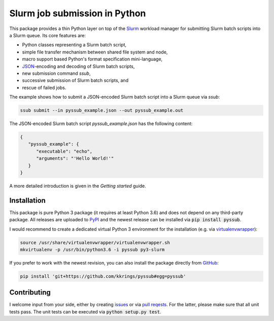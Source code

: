 Slurm job submission in Python
==============================

This package provides a thin Python layer on top of the `Slurm`_ workload
manager for submitting Slurm batch scripts into a Slurm queue. Its core
features are:

* Python classes representing a Slurm batch script,
* simple file transfer mechanism between shared file system and node,
* macro support based Python's format specification mini-language,
* `JSON`_-encoding and decoding of Slurm batch scripts,
* new submission command *ssub*,
* successive submission of Slurm batch scripts, and
* rescue of failed jobs.

The example shows how to submit a JSON-encoded Slurm batch script into a Slurm
queue via *ssub*:

.. code:: bash

   ssub submit --in pyssub_example.json --out pyssub_example.out

The JSON-encoded Slurm batch script *pyssub_example.json* has the following
content:

.. code:: json

   {
      "pyssub_example": {
         "executable": "echo",
         "arguments": "'Hello World!'"
      }
   }

A more detailed introduction is given in the `Getting started` guide.


Installation
------------

This package is pure Python 3 package (it requires at least Python 3.6) and
does not depend on any third-party package. All releases are uploaded
to `PyPI`_ and the newest release can be installed via :code:`pip install
pyssub`.

I would recommend to create a dedicated virtual Python 3 environment for the
installation (e.g.  via `virtualenvwrapper`_):

.. code:: bash

   source /usr/share/virtualenvwrapper/virtualenvwrapper.sh
   mkvirtualenv -p /usr/bin/python3.6 -i pyssub py3-slurm

If you prefer to work with the newest revision, you can also install the
package directly from `GitHub`_:

.. code:: bash

   pip install 'git+https://github.com/kkrings/pyssub#egg=pyssub'


Contributing
------------

I welcome input from your side, either by creating `issues`_ or via `pull
reqests`_. For the latter, please make sure that all unit tests pass. The unit
tests can be executed via :code:`python setup.py test`.


.. External links
.. _Slurm:
   https://slurm.schedmd.com/

.. _JSON:
   https://www.json.org/

.. _Getting started:
   https://pyssub.readthedocs.io/en/latest/guide.html

.. _PyPI:
   https://pypi.org/project/pyssub/

.. _virtualenvwrapper:
   https://virtualenvwrapper.readthedocs.io/

.. _GitHub:
   https://github.com/kkrings/pyssub

.. _issues:
   https://github.com/kkrings/pyssub/issues

.. _pull reqests:
   https://github.com/kkrings/pyssub/pulls
